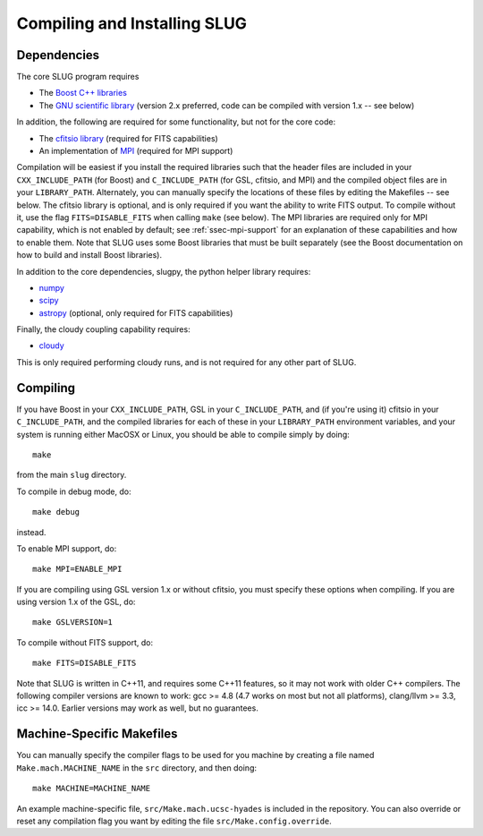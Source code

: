 .. highlight:: rest

Compiling and Installing SLUG
=============================

Dependencies
------------

The core SLUG program requires

* The `Boost C++ libraries <http://www.boost.org/>`_
* The `GNU scientific library <http://www.gnu.org/software/gsl/>`_ (version 2.x preferred, code can be compiled with version 1.x -- see below)

In addition, the following are required for some functionality, but not for the core code:
  
* The `cfitsio library <http://heasarc.gsfc.nasa.gov/fitsio/fitsio.html>`_ (required for FITS capabilities)
* An implementation of `MPI <http://mpi-forum.org/>`_ (required for MPI support)

Compilation will be easiest if you install the required libraries such that the header files are included in your ``CXX_INCLUDE_PATH`` (for Boost) and ``C_INCLUDE_PATH`` (for GSL, cfitsio, and MPI) and the compiled object files are in your ``LIBRARY_PATH``. Alternately, you can manually specify the locations of these files by editing the Makefiles -- see below. The cfitsio library is optional, and is only required if you want the ability to write FITS output. To compile without it, use the flag ``FITS=DISABLE_FITS`` when calling ``make`` (see below). The MPI libraries are required only for MPI capability, which is not enabled by default; see :ref:`ssec-mpi-support` for an explanation of these capabilities and how to enable them. Note that SLUG uses some Boost libraries that must be built separately (see the Boost documentation on how to build and install Boost libraries).

In addition to the core dependencies, slugpy, the python helper library requires:

* `numpy <http://www.numpy.org/>`_
* `scipy <http://www.scipy.org/>`_
* `astropy <http://www.astropy.org/>`_ (optional, only required for FITS capabilities)

Finally, the cloudy coupling capability requires:

* `cloudy <http://nublado.org>`_

This is only required performing cloudy runs, and is not required for any other part of SLUG.

.. _ssec-compiling:

Compiling
---------

If you have Boost in your ``CXX_INCLUDE_PATH``, GSL in your ``C_INCLUDE_PATH``, and (if you're using it) cfitsio in your ``C_INCLUDE_PATH``, and the compiled libraries for each of these in your ``LIBRARY_PATH`` environment variables, and your system is running either MacOSX or Linux, you should be able to compile simply by doing::

   make

from the main ``slug`` directory.

To compile in debug mode, do::

   make debug

instead. 

To enable MPI support, do::

  make MPI=ENABLE_MPI

If you are compiling using GSL version 1.x or without cfitsio, you must specify these options when compiling. If you are using version 1.x of the GSL, do::

  make GSLVERSION=1

To compile without FITS support, do::

  make FITS=DISABLE_FITS

Note that SLUG is written in C++11, and requires some C++11 features,
so it may not work with older C++ compilers. The following compiler
versions are known to work: gcc >= 4.8 (4.7 works on most but not all
platforms), clang/llvm >= 3.3, icc >= 14.0. Earlier versions may work
as well, but no guarantees.


.. _ssec-machine-makefiles:

Machine-Specific Makefiles
--------------------------

You can manually specify the compiler flags to be used for you machine
by creating a file named ``Make.mach.MACHINE_NAME`` in the ``src``
directory, and then doing::

   make MACHINE=MACHINE_NAME

An example machine-specific file, ``src/Make.mach.ucsc-hyades`` is
included in the repository. You can also override or reset any
compilation flag you want by editing the file
``src/Make.config.override``.


